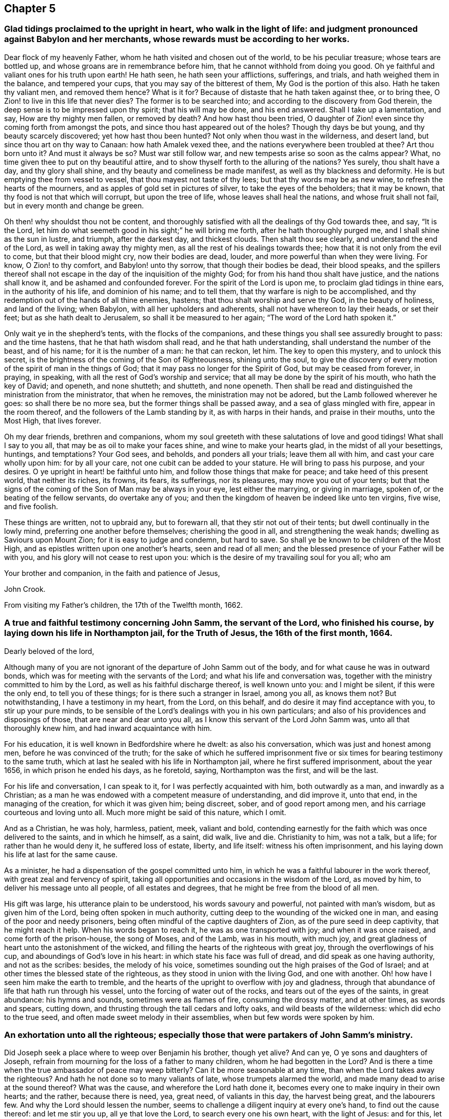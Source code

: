 == Chapter 5

[.blurb]
=== Glad tidings proclaimed to the upright in heart, who walk in the light of life: and judgment pronounced against Babylon and her merchants, whose rewards must be according to her works.

Dear flock of my heavenly Father, whom he hath visited and chosen out of the world,
to be his peculiar treasure; whose tears are bottled up,
and whose groans are in remembrance before him,
that he cannot withhold from doing you good.
Oh ye faithful and valiant ones for his truth upon earth!
He hath seen, he hath seen your afflictions, sufferings, and trials,
and hath weighed them in the balance, and tempered your cups,
that you may say of the bitterest of them,
My God is the portion of this also.
Hath he taken thy valiant men, and removed them hence?
What is it for?
Because of distaste that he hath taken against thee, or to bring thee,
O Zion! to live in this life that never dies?
The former is to be searched into; and according to the discovery from God therein,
the deep sense is to be impressed upon thy spirit; that his will may be done,
and his end answered.
Shall I take up a lamentation, and say, How are thy mighty men fallen,
or removed by death?
And how hast thou been tried,
O daughter of Zion! even since thy coming forth from amongst the pots,
and since thou hast appeared out of the holes?
Though thy days be but young, and thy beauty scarcely discovered;
yet how hast thou been hunted?
Not only when thou wast in the wilderness, and desert land,
but since thou art on thy way to Canaan: how hath Amalek vexed thee,
and the nations everywhere been troubled at thee?
Art thou born unto it?
And must it always be so?
Must war still follow war, and new tempests arise so soon as the calms appear?
What, no time given thee to put on thy beautiful attire,
and to show thyself forth to the alluring of the nations?
Yes surely, thou shalt have a day, and thy glory shall shine,
and thy beauty and comeliness be made manifest, as well as thy blackness and deformity.
He is but emptying thee from vessel to vessel, that thou mayest not taste of thy lees;
but that thy words may be as new wine, to refresh the hearts of the mourners,
and as apples of gold set in pictures of silver, to take the eyes of the beholders;
that it may be known, that thy food is not that which will corrupt,
but upon the tree of life, whose leaves shall heal the nations,
and whose fruit shall not fail, but in every month and change be green.

Oh then! why shouldst thou not be content,
and thoroughly satisfied with all the dealings of thy God towards thee, and say,
"`It is the Lord, let him do what seemeth good in his sight;`" he will bring me forth,
after he hath thoroughly purged me, and I shall shine as the sun in lustre, and triumph,
after the darkest day, and thickest clouds.
Then shalt thou see clearly, and understand the end of the Lord,
as well in taking away thy mighty men, as all the rest of his dealings towards thee;
how that it is not only from the evil to come, but that their blood might cry,
now their bodies are dead, louder, and more powerful than when they were living.
For know, O Zion! to thy comfort, and Babylon! unto thy sorrow,
that though their bodies be dead, their blood speaks,
and the spillers thereof shall not escape in the
day of the inquisition of the mighty God;
for from his hand thou shalt have justice, and the nations shall know it,
and be ashamed and confounded forever.
For the spirit of the Lord is upon me, to proclaim glad tidings in thine ears,
in the authority of his life, and dominion of his name; and to tell them,
that thy warfare is nigh to be accomplished,
and thy redemption out of the hands of all thine enemies, hastens;
that thou shalt worship and serve thy God, in the beauty of holiness,
and land of the living; when Babylon, with all her upholders and adherents,
shall not have whereon to lay their heads, or set their feet;
but as she hath dealt to Jerusalem, so shall it be measured to her again;
"`The word of the Lord hath spoken it.`"

Only wait ye in the shepherd`'s tents, with the flocks of the companions,
and these things you shall see assuredly brought to pass: and the time hastens,
that he that hath wisdom shall read, and he that hath understanding,
shall understand the number of the beast, and of his name; for it is the number of a man:
he that can reckon, let him.
The key to open this mystery, and to unlock this secret,
is the brightness of the coming of the Son of Righteousness, shining unto the soul,
to give the discovery of every motion of the spirit of man in the things of God;
that it may pass no longer for the Spirit of God, but may be ceased from forever,
in praying, in speaking, with all the rest of God`'s worship and service;
that all may be done by the spirit of his mouth, who hath the key of David; and openeth,
and none shutteth; and shutteth, and none openeth.
Then shall be read and distinguished the ministration from the ministrator,
that when he removes, the ministration may not be adored,
but the Lamb followed wherever he goes: so shall there be no more sea,
but the former things shall be passed away, and a sea of glass mingled with fire,
appear in the room thereof, and the followers of the Lamb standing by it,
as with harps in their hands, and praise in their mouths, unto the Most High,
that lives forever.

Oh my dear friends, brethren and companions,
whom my soul greeteth with these salutations of love and good tidings!
What shall I say to you all, that may be as oil to make your faces shine,
and wine to make your hearts glad, in the midst of all your besettings, huntings,
and temptations?
Your God sees, and beholds, and ponders all your trials; leave them all with him,
and cast your care wholly upon him: for by all your care,
not one cubit can be added to your stature.
He will bring to pass his purpose, and your desires.
O ye upright in heart! be faithful unto him, and follow those things that make for peace;
and take heed of this present world, that neither its riches, its frowns, its fears,
its sufferings, nor its pleasures, may move you out of your tents;
but that the signs of the coming of the Son of Man may be always in your eye,
lest either the marrying, or giving in marriage, spoken of,
or the beating of the fellow servants, do overtake any of you;
and then the kingdom of heaven be indeed like unto ten virgins, five wise,
and five foolish.

These things are written, not to upbraid any, but to forewarn all,
that they stir not out of their tents; but dwell continually in the lowly mind,
preferring one another before themselves; cherishing the good in all,
and strengthening the weak hands; dwelling as Saviours upon Mount Zion;
for it is easy to judge and condemn, but hard to save.
So shall ye be known to be children of the Most High,
and as epistles written upon one another`'s hearts, seen and read of all men;
and the blessed presence of your Father will be with you,
and his glory will not cease to rest upon you:
which is the desire of my travailing soul for you all; who am

Your brother and companion, in the faith and patience of Jesus,

[.signed-section-signature]
John Crook.

[.signed-section-context-close]
From visiting my Father`'s children, the 17th of the Twelfth month, 1662.

[.blurb]
=== A true and faithful testimony concerning John Samm, the servant of the Lord, who finished his course, by laying down his life in Northampton jail, for the Truth of Jesus, the 16th of the first month, 1664.

[.salutation]
Dearly beloved of the lord,

Although many of you are not ignorant of the departure of John Samm out of the body,
and for what cause he was in outward bonds,
which was for meeting with the servants of the Lord;
and what his life and conversation was,
together with the ministry committed to him by the Lord,
as well as his faithful discharge thereof, is well known unto you: and I might be silent,
if this were the only end, to tell you of these things;
for is there such a stranger in Israel, among you all, as knows them not?
But notwithstanding, I have a testimony in my heart, from the Lord, on this behalf,
and do desire it may find acceptance with you, to stir up your pure minds,
to be sensible of the Lord`'s dealings with you in his own particulars;
and also of his providences and disposings of those, that are near and dear unto you all,
as I know this servant of the Lord John Samm was, unto all that thoroughly knew him,
and had inward acquaintance with him.

For his education, it is well known in Bedfordshire where he dwelt:
as also his conversation, which was just and honest among men,
before he was convinced of the truth;
for the sake of which he suffered imprisonment five
or six times for bearing testimony to the same truth,
which at last he sealed with his life in Northampton jail,
where he first suffered imprisonment, about the year 1656,
in which prison he ended his days, as he foretold, saying, Northampton was the first,
and will be the last.

For his life and conversation, I can speak to it,
for I was perfectly acquainted with him, both outwardly as a man,
and inwardly as a Christian;
as a man he was endowed with a competent measure of understanding, and did improve it,
unto that end, in the managing of the creation, for which it was given him;
being discreet, sober, and of good report among men,
and his carriage courteous and loving unto all.
Much more might be said of this nature, which I omit.

And as a Christian, he was holy, harmless, patient, meek, valiant and bold,
contending earnestly for the faith which was once delivered to the saints,
and in which he himself, as a saint, did walk, live and die.
Christianity to him, was not a talk, but a life; for rather than he would deny it,
he suffered loss of estate, liberty, and life itself: witness his often imprisonment,
and his laying down his life at last for the same cause.

As a minister, he had a dispensation of the gospel committed unto him,
in which he was a faithful labourer in the work thereof,
with great zeal and fervency of spirit,
taking all opportunities and occasions in the wisdom of the Lord, as moved by him,
to deliver his message unto all people, of all estates and degrees,
that he might be free from the blood of all men.

His gift was large, his utterance plain to be understood, his words savoury and powerful,
not painted with man`'s wisdom, but as given him of the Lord,
being often spoken in much authority,
cutting deep to the wounding of the wicked one in man,
and easing of the poor and needy prisoners,
being often mindful of the captive daughters of Zion,
as of the pure seed in deep captivity, that he might reach it help.
When his words began to reach it, he was as one transported with joy;
and when it was once raised, and come forth of the prison-house, the song of Moses,
and of the Lamb, was in his mouth, with much joy,
and great gladness of heart unto the astonishment of the wicked,
and filling the hearts of the righteous with great joy,
through the overflowings of his cup, and aboundings of God`'s love in his heart:
in which state his face was full of dread, and did speak as one having authority,
and not as the scribes: besides, the melody of his voice,
sometimes sounding out the high praises of the God of Israel;
and at other times the blessed state of the righteous,
as they stood in union with the living God, and one with another.
Oh! how have I seen him make the earth to tremble,
and the hearts of the upright to overflow with joy and gladness,
through that abundance of life that hath run through his vessel,
unto the forcing of water out of the rocks, and tears out of the eyes of the saints,
in great abundance: his hymns and sounds, sometimes were as flames of fire,
consuming the drossy matter, and at other times, as swords and spears, cutting down,
and thrusting through the tall cedars and lofty oaks, and wild beasts of the wilderness:
which did echo to the true seed, and often made sweet melody in their assemblies,
when but few words were spoken by him.

[.blurb]
=== An exhortation unto all the righteous; especially those that were partakers of John Samm`'s ministry.

Did Joseph seek a place where to weep over Benjamin his brother, though yet alive?
And can ye, O ye sons and daughters of Joseph,
refrain from mourning for the loss of a father to many children,
whom he had begotten in the Lord?
And is there a time when the true ambassador of peace may weep bitterly?
Can it be more seasonable at any time, than when the Lord takes away the righteous?
And hath he not done so to many valiants of late, whose trumpets alarmed the world,
and made many dead to arise at the sound thereof?
What was the cause, and wherefore the Lord hath done it,
becomes every one to make inquiry in their own hearts; and the rather,
because there is need, yea, great need, of valiants in this day, the harvest being great,
and the labourers few.
And why the Lord should lessen the number,
seems to challenge a diligent inquiry at every one`'s hand,
to find out the cause thereof: and let me stir you up, all ye that love the Lord,
to search every one his own heart, with the light of Jesus: and for this,
let my harp also be turned to mourning, and into the voice of them that weep:
for indeed I will tell you.
Oh ye children of my Father! my soul hath deeply considered this matter.
And I have this answer; The Lord will do what pleaseth him,
with the instruments of his choosing: and who hath been his counsellor?
He will raise up, and lay aside, at pleasure; for he will have no idols of jealousy,
lest it come to pass, as when he made the brazen serpent at Nehushtan:
neither will he have his work neglected, nor his servants slighted,
whom he sends forth in life and power.
He would have his people to wait upon him in their own measures,
every one as they have received, in it to keep close to him,
that they all may be taught of him, and have the rejoicings in themselves,
and not in another.
And the Lord will yet raise up instruments to fulfill his purpose,
for his work shall prosper.

By these ways and dealings of his,
he would have his children`'s hearts made loose to all things under the sun,
with their lamps burning, and lights shining,
having the loins of their minds girt about with the girdle of truth;
keeping close unto the Lord with a pure heart,
that he may yet further make known unto them his mind and will;
for although you are now become the sons of God, it doth not yet appear what ye shall be;
but this know, the more and oftener ye see him, the more like to him ye shall be:
and let this be your care, that he may be always before you, that you may not be moved.

And my dear friends, keep low in your minds,
and delight to be often in the deeps with God.
Oh watch!
I even beseech you all, as dear brethren,
that by the Lord`'s taking away of his servants of late,
that have been blessed instruments in his hands,
you may come the nearer unto that teacher, and hear his voice daily,
which cannot be removed into a corner; that ye may all say, in truth of heart,
we are come unto that ministry which cannot be taken away by reason of death.
Oh that you may all feel more of this ministry in your assemblies daily,
and keep in that seed of life, where you live with the spirits of those just men,
whose bodies are removed from you.
Indeed I feel the Lord mightily at work in this his day; be but still,
and you will see his wonders as in the days past: let love abound among you,
as at the beginning, and be pure and clean in heart, and you will see,
by all God`'s dealings, what he aims at,
which is certainly to raise up his own life in you all, over all the world,
unto his own praise, and your joy forever.

All you that are sensible of the taking away of dear
J+++.+++ S. as being often refreshed by his life,
and comforted through his ministry,
sink down into the fountain from whence he had all his supplies;
and drink ye of the same blessing the Lord,
that the fountain is in Christ the promised seed, unto whom feel your daily access,
oh ye beloved of the Lord!
Say in your hearts with my soul, O God! it is enough that we have thyself to go unto;
and that we can in thy life, enjoy communion with the spirits of the just ones:
and lift up your heads overall the world, and be not dismayed with any amazement,
either inward or outward, for your Redeemer lives, and your ransomer will not tarry.
And you that are full of sorrow, by reason of your temptations and trials,
which are many, and that your own strength is so small; I say unto you all,
lift up your heads; for you that cannot live without Christ,
but feel your daily need of him, he will not leave you, nor forsake you.
Thou art a true heir of him, that canst not live without him; to thee he will come,
and will not tarry; and in the mean time, as a good soldier, endure the hardship:
it is but yet a little while, and he will appear without sin unto thy soul`'s salvation.
For I feel thee, and do travail for thee.

Oh thou well beloved!
How are my cries unto my God for thee, who laments in thy spirit for want of the Lord,
and can hardly be persuaded of his love to thee, thou art so uncomely in thine own eyes;
and thou lookest upon his dealings, both within, in thy spirit, and without,
in his taking away those instruments whom thou lovest, and by whom thou wast refreshed,
as being in wrath against thee, and for thy sake: well I know thee,
and am to testify unto thee, in mine, and thy Father`'s name, that he doth behold thee,
and his eyes do pity thee, and he is waiting to be gracious unto thee,
that in an acceptable time he may commend his love unto thee, and thy salvation is sure,
oh thou travailing soul!
And I could even put my soul in thy soul`'s stead, to ease thee a little.

Well, my cries are for thee, that thy faith fail not: so unto our God give up,
and when thou art sinking, as to the bottom of sorrow, there is a hand to support thee,
and thou wilt feel it in the lowest dungeon, and darkest deep.
Be thou still, and my God will be thy interpreter, to let thee see, know,
and understand thy state and condition; with whom I leave thee,
in that bosom where Lazarus dwells safely, and at rest, when Dives is tormented,
and hath not one drop of that mercy with which thou art filled,
to the praise of our God forever.
Amen.

[.blurb]
=== Some reasons why the people called Quakers do absent from the public way of worship, and cannot conform thereunto, though they are exposed to great sufferings because thereof.

We are a people that have desired,
and diligently enquired after the true knowledge of God,
and the way in which he is worshipped; in which way we desire to walk:
and after much seeking, and serious consideration, we do find,
and are persuaded in our hearts and consciences.

[.numbered-group]
====

[.numbered]
_First,_ That God is a Spirit, and that his worship is spiritual;
according as Christ hath said, John 4:24. And that none are true worshippers,
but such as worship in the Spirit, and in Truth.

[.numbered]
_Secondly,_ That men must first feel and receive a measure of the Spirit of the Lord,
before they can come to know the true way of worship,
which is only learned in the Spirit, ver. 22, 23.

[.numbered]
_Thirdly,_ That no man upon the earth, can or ought to prescribe how, or after what manner,
God Almighty is to be worshipped, so as to impose any practices upon men;
but is to leave that to him, to direct them by his good Spirit,
in things pertaining to his worship; and he is to persuade them thereunto:
and that they ought not to be compelled or forced to the true worship;
much less to that which is so justly suspected by many people,
not to be the true way of worship.

====

And it doth appear to us, that the public way of worship,
or the worship of the church of England, is very different from this spiritual worship:
for we see, that they have not received the measure of the Spirit of Christ,
which leads into all truth, but they daily rebel and transgress against it,
doing those things that they should not,
and leaving undone those things which they ought to do;
so that they are without spiritual health: and these cannot be the spiritual worshippers;
for they that do worship in the spirit, do feel health and peace in it.
And therefore we have good reason to absent from the public way of worship.

And because that those, who do frequent that worship,
are not born again of the Spirit of Christ, John 3:3.
but are still in an unregenerate state,
following the pleasures and vanities of sin, and living in all manner of wickedness,
as swearing, lying, drunkenness, murder, cozening, and cheating,
and what other evils may be mentioned, which may be found among those worshippers;
and these are the works and fruits of the flesh, and not of the Spirit of God, Gal. 5.
And therefore we do absent from that worship.

Besides, they do not seek to draw and win people by love and tenderness,
and by the example of a good conversation, but labour by violent force and compulsion,
to bring people to their worship; which the true worshippers and Christians never did;
and persecute, and cause such to suffer, who are otherwise minded,
that cannot come to their church and worship, according to their prescriptions;
which the true worshippers never did, but said, "`If any were otherwise minded,
God should reveal the same unto them,`" Phil. 3:15.
and they did not by force impose their religion upon others.
But we do believe, that imposing religion upon people, is of antichrist;
and that all that do so impose, are in the way of antichrist; and we do, and must,
absent from them.

And also,
we find their ministry is much different from the ministry of the true church of Christ,
both in call, maintenance, doctrine, and conversation;
for they were "`ministers of the spirit, and not of the letter,`" 2 Cor. 3.
Neither were they called by man, nor taught by man the things which they did preach;
neither did they "`receive it from man, but by the revelation of Jesus Christ,`" Gal. 1.
and they had "`received his Spirit, by which the deep things of God are revealed,`" 1 Cor. 2.
But these ministers are made at Oxford or Cambridge, by learning natural languages,
and old books and authors, and serve such a time there, before they go forth;
and when they have attained that, then they run, when the Lord never sent them;
and they use their tongues, and say, He saith it, when the Lord never spoke to them,
nor called them forth to preach his word.
They are made ministers by man, and sent out by man,
and two or three hundred pounds a year calls them thither; and there they will stay;
and such the true prophets and servants of the Lord witnessed against, as may be seen,
Isa. 56. Jer. 23. Mic. 3.
The ministers of Christ did give freely, as they had freely received,
according to Christ`'s command. Matt. 10.
But these ministers receive and force tithes from the people,
which Christ came to put an end to, Rom. 10:4. The apostle said,
"`The priesthood being changed,
there is made of necessity a change also of the law;`" by which law, tithes were paid, Heb. 7.
which the ministers of Christ never received, much less to force people to pay them,
but did witness against them;
for they pertained only to the priests of the first covenant:
and so in their maintenance we find them contrary to the ministers of Christ.
And also they differ in their doctrine; for the ministers of Christ did preach,
that people might wait to receive Christ into their hearts,
and that they might know Christ in them, else they were reprobates;
and if Christ was in them, the body was dead because of sin,
and they came to be dead unto sin.

Every particular member of their church was to know the Spirit of Christ in him;
"`and if any man had not the Spirit of Christ, he was none of his,`" etc. Rom. 8.
But these ministers tell the people, that they are Christians, and the church of Christ;
though they know nothing of this in them, but live in sin and unrighteousness,
and are dead to truth, and feel nothing of the operation of the Spirit of Christ in them,
but still sin against it, doing that they should not do,
and leaving undone that which they should do, and are not saved from sin,
nor made free by the truth.
They tell them, they must never expect to be free from sin,
nor to know the revelation of Jesus Christ, as former Christians did,
nor to know the power of God, to work mightily and effectually in them,
to destroy the works of the devil, while they are on this side the grave;
and so keep them in blindness and ignorance, ever learning, but still laden with sin,
and divers lusts, and never able to come to the knowledge of the truth, which makes free,
as we have seen; and therefore we have denied them.
We believe, with the ministers of Christ, that the truth makes free;
and that it is possible to know Christ so made manifest within,
as to destroy the devil`'s works, and to save from sin; and that he that is born of God,
sins not.
We say, we believe that such a state is attainable on this side the grave;
and yet we acknowledge, there is a state the saints knew, and passed through, in which,
if we should say we have no sin, we deceive ourselves, and the truth is not in us;
but if we confess our sins, he is faithful and just to forgive us our sins,
and to cleanse us from all unrighteousness:
and this was spoken to little children in the truth, that they should not sin, John ii.
But there were fathers, that had known the truth, and young men, that were strong,
in whom the word of God dwelt, that had (take notice) overcome the wicked one.
Many other things might be mentioned, but these may be sufficient to show,
why we deny that ministry, which hath not profited the people at all;
but they are proud and covetous, as thousands do know.

Again, we do absent from the public way of worship,
because of its deadness and formality; because we cannot find,
that the immortal souls of people are refreshed therein,
nor that true and spiritual comfort is received thereby: and we do believe,
and upon true search and examination, do find, and also are persuaded in our consciences,
and that by the Spirit of the Lord, that the most part of their ceremonies and practices,
in their worship, are but vain traditions of men, and no heavenly divine institutions;
and we may say, as the apostle said in another case,
"`They do not make the comers thereunto any whit
the better;`" but they are still miserable and dead,
and want that which only can give life and satisfaction to the soul; to wit,
the knowledge of Christ`'s appearance in themselves, and of his life and virtue.

And having seen these things,
that they want the Spirit of the Lord to exercise them in their worship;
that they are not born of it that they want the fruits of it;
that they force and persecute people,
that cannot for conscience sake conform to their way of worship;
that their ministry differs from the ministry of Christ, in call, maintenance,
conversation and doctrine,
and is the very same with the false prophets and deceivers in the days of old,
being found in their very steps and practices, that their worship is dead, formal,
and carnal, and doth not give satisfaction to the soul; we cannot conform to it,
but have denied it upon just ground, and in conscience to the Lord do absent from it;
and not out of obstinacy, as some would accuse us.

And again, we absent from it, because we have found a better way,
in which we can trust our souls: and find health and peace, and spiritual comfort,
and true satisfaction, in this way in which we now walk with the Lord,
and worship him in spirit and truth;
and we find his living presence in our assemblings together,
in the worship and service of God: for we meet together to wait upon him,
and to perform holy duty to him, and speak as his Spirit moveth in us,
and gives us utterance, and pray in the spirit, and this only is acceptable to him.
This is spiritual worship,
when the Spirit of the Lord exerciseth man in the things he performeth towards God:
and if his spirit doth not stir or move in us, we are silent,
waiting to hear the Lord speaking in our souls;
and this is according to the saints practice.
And because we have found great peace and satisfaction to our souls in this way,
in which we now walk, we cannot deny it, whatever we suffer;
and choose rather to obey the Lord, that we may have and feel his peace in our hearts,
than to obey men, to avoid all sufferings.

And because we would not lose that peace, and make shipwreck of our faith,
we cannot conform to the public way of worship;
and not out of any willfulness or obstinacy.
We desire to spend our days in the fear of God,
to walk in justness and righteousness towards all men,
and to do unto all men as we would they should do unto us;
to love God with all our hearts, and our neighbours as ourselves;
and to avoid the iniquities and abominations that daily
abound among those that are of the public way of worship.
And we dare not riot in the day time, nor spend our precious time in vanity,
nor waste God`'s creatures, and spend them upon our lusts,
which will be cause of God`'s severe judgments upon men and nations.
We cannot go with multitudes to do evil,
but must have respect to the Lord God that made us, to live unto him,
that we may die in his love and favour,
and that we may be heirs of that kingdom which is everlasting;
into which the sayers Lord, Lord, must not enter, but those that do his will.
And this is that we seek, and which is our only end and aim, the Lord knows;
and if for this we must be hated and afflicted, we cannot help it:
for we must not deny the Lord, but will trust in him,
though we perish for our obedience unto him;
and because this is our desire and resolution,
we do absent from the public way of worship,
and cannot have fellowship with the unfruitful workers and works of darkness,
but do rather reprove them.

=== And as for our refusing to swear:

We would have all men to know, that it is not out of obstinacy or willfulness,
that we do refuse, or as though we had any reserve to ourselves,
because we cannot swear allegiance to the king,
as if we would plot or contrive mischief against him.
No, God knows, and his people knows,
and the witness of God in the consciences of our very adversaries,
will one day testify for us, that this is not the cause why we refuse to swear;
but it is only and singly in pure obedience and conscience to the Lord Jesus Christ,
who saith, swear not at all; and this is his command unto his followers:
"`Though it was said by them of old time, thou shalt not forswear thyself,
but shalt perform thine oaths unto the Lord.`"
They might then swear, for it was commanded; but now Christ being come,
who is the end of the law, and fulfiller of it, saith, Swear not at all:
by which it is clear, that all swearing is forbidden;
for the law did forbid and prohibit all vain and frivolous swearing.
If these words of Christ did reach no farther, than to prohibit that,
as some would limit them,
then Christ had only forbid that which before was forbidden by the law;
but it is very plain his words extend farther,
because he repeats what before was forbidden and commanded, and then goes on farther.
But I say unto you.
Swear not at all, etc.
And how he could have spoken more fully, I cannot tell.
Also the apostle James preaches the same doctrine, with the same absolute prohibition;
But above all things, my brethren, swear not;
for it was so positively forbidden by Christ,
that he put that as it were above all things, neither by heaven, nor earth,
(mark) nor any other oath: no oath was to be sworn by the true Christians,
who were brought out of the strife, that was among men, into love, and peace,
and good will towards all men.

And truly it is a token of darkness, and much ignorance,
that any man professing Christianity should have any word to say against such a thing,
which is so clearly forbidden.
And how many Christians have suffered since, for refusing to swear,
appears by several ancient histories:
and upon the same account only do we refuse to swear at this day,
having received the Christian spirit, which in us saith, swear not.
And therefore, upon this general account, we cannot swear allegiance to the king;
but we can and have proffered to promise in faithfulness, and do desire,
that the same punishment may be inflicted upon those that break their word and promise,
as on them that break their oaths; and if this were taken, it would appear,
that we make as much conscience, and more, to keep our promise,
as any men do their oaths, and it is to the full as binding to us:
for it is a common saying among men, those that will swear, will lie;
and many that will now swear allegiance to the king, to save their outward liberty,
would soon swear against him upon occasion.
And if it had been known, that ever we could swear in any case, since we were a people,
and would not now swear allegiance to the king;
then indeed there were great cause of suspicion: but we have always denied to swear,
in any case, since we knew the truth, and had the Spirit of Christ to guide us;
and have suffered upon divers accounts in former days.
Therefore, in reason and justice, we ought not to suffer in this case,
for refusing to swear allegiance to the king; neither ought men to ensnare us,
because of the tenderness of our consciences to the Lord;
for we have always desired the good and happiness of the king, and all men,
in this world, and that which is to come.
And inasmuch as we live in the fear of God, and peaceably,
it is that which brings honour to good government and kings,
when subjects do live in the fear of God.
And such as do live wickedly, in ungodly ways and practices,
dishonour God and good government, and kings too.
We are for peace,
and deny that spirit that would plot or contrive mischief against the king,
or any man`'s person; for our principle is peaceable,
and leads to love and good-will towards all men;
which is the principle of truth and honesty; as will appear,
when all false suspicions will die, and the refuge of lies, and evil reports,
will be swept away.
Thus we have spoken the truth, in simplicity, desiring that it may be for good unto all,
to whom it may come.

We are lovers of truth and righteousness,
and every one that truly desires to walk therein;
in which alone true happiness and everlasting peace are enjoyed,
by all such as believe and walk in the light of righteousness,
which leads out of the evil way, that the sons of men have long run on in,
in the time of great darkness, which hath overshadowed the earth, shall pass away;
and light shall shine more and more in the hearts of men;
in which all that do walk shall know the salvation of God, and partake of his mercies,
and great lovingkindness, and praise and magnify his glorious name forevermore.

[.signed-section-context-close]
Reading Jail, the 22nd day of the Fifth month, 1665.

[.asterism]
'''

[.blurb]
=== +++[+++The following address appears to have been written while the plague was prevailing in London, and designed to bring those who were in affliction to a proper consideration of their own states, and of the administration of the Lord`'s judgments in the earth, that they might profit by them.-- Ed.]

[.blurb]
=== Compassion to all the Sorrowful, Afflicted, Visited, Tempted, Suffering Seed; whether inwardly or outwardly, in the city of London, or elsewhere in England.

Thus saith the Lord, say to them that are of a fearful heart, be strong, fear not;
behold your God will come with vengeance, even God with a recompense;
he will come and save you.

This is spoken unto you, whose consciences are tender,
having the deep sense of God`'s judgments upon your spirits,
which are now upon the city of London, and other parts of this isle;
whether upon your own persons or families, or as yet more remote from you,
who wait upon the Lord in the way of his judgments;
if possibly he may be entreated by you,
to stop his hand from slaying the righteous together with the wicked,
and those who know not their right hand from their left.
Ye know if his anger be kindled but a little,
that blessed are all those that put their trust in him.

I know your griefs, and am well acquainted with your sorrows; which are most of all,
that ye yourselves have not redeemed the time, as ye now see ye might have done,
although ye grieve to see others despise God`'s laws.
In that for your time ye might have been teachers of others,
ye have need to be taught the first principles of the teachings of God;
as repentance from your dead works, it being your daily burden,
that ye can feel no more life stirring in your hearts and services,
nor any more faith towards God, to draw life and virtue from him;
nor any more of the operations of his hand, and openings thereof,
to fill you with his blessings.
This makes you doubt sometimes, whether ye are the sheep of his pasture,
or of the number of the flock of his hands, by reason of your leanness of soul,
and poverty of spirit; concluding in yourselves,
ye have not yet truly learnt the doctrine of baptisms; seeing ye find so much of self,
and the spirit of this world alive in you, and so little of the hay, straw, and stubble,
yet consumed and burnt up in you; that ye question, many times,
whether ye know the foundation of God laid in your hearts.
And ye find daily so many temptations and vain thoughts lodge within you,
to the disquieting and vexing of your righteous souls,
that ye fear the baptism of the Holy Spirit is not yet attained by you;
seeing your sorrows are so many, and your comforts so few and uncertain,
that ye know not certainly, whether there be any such Holy Spirit come into your hearts.

And for the resurrection of the dead and eternal judgment,
ye fear that ye know little of them,
more than ye have received by the hearing of the ear,
and reading of the letter without you;
therefore ye doubt that your faith stands but in word, and not in power:
because it removeth so little out of your hearts that stood there before,
and giveth you no more victory over the world; but as ye were, so ye are still,
too much in bondage to it, which is your grief; although, too long after,
victory is present with you;
but how to attain and perform it continually over all things, both in words, thoughts,
and actions, ye find not.

Yet ye cannot satisfy yourselves with the common faith, viz.,
That such a state or condition is not attainable,
but rather find cause enough in yourselves, to judge your own remissness and negligence,
in not watching in the light, to keep your hearts with all diligence,
experiencing that now your own folly doth correct you,
because ye have often had precious seasons and opportunities, as a daily price,
put into your hands, but ye improved them not as ye might have done.
Nevertheless, ye dare not, like those, whose foolish hearts are darkened,
lay the fault upon God, as if the reason was, because he denied you power;
never intending to make you perfectly holy, lest your salvation should be of yourselves.
But experience hath taught you otherwise,
in that when ye are at any time most holy and sanctified throughout, in body, soul,
and spirit; ye, are then most meek and lowly,
inheriting the presence and kingdom of God in your hearts.

Further, ye know there would be no variance or discord between the Lord and you,
but for your defects in love to him, and watchfulness to his counsel; from which causes,
flow your miscarriages in life and conversation; and such darkness upon you,
that ye cannot see the salvation of God, crying out as undone; saying,
We are cast out of thy sight, O Lord; wilt thou be merciful no more?
And no marvel, because ye know right well, that if the Lord be always before you,
ye cannot be moved.

Thus far I have traced you, by the footsteps of the flocks of the companions;
although to you they seem as untrodden paths, and like the way of an eagle,
and as a ship at sea: yet be it known unto you,
the same steps have been trodden by your brethren that are in the world,
as the way of the Lord, to show them what was in their hearts,
like as he did to Israel of old.

O that I had the tongue of the learned,
so as to show you the causes of your diseased weaknesses,
that a perfect cure might be received.

First of all, I find your minds abroad,
and your eyes gadding too much in the ends of the earth,
where ye find many wandering like yourselves; which so occupies your minds,
as to strengthen your hands in this evil, and thereby to lessen +++[+++the sense of]
it in yourselves.

Also the wicked one so busieth you, in finding fault with others,
as if ye were to keep their vineyards,
whereby he cunningly enticeth you to neglect your own, under pretence of service to them;
or otherwise, to fill your hearts so with prejudice against religion itself,
as if all men were liars.
Which thing lurking so secretly in your bosoms, that when the winter cometh,
and storms arise, it gendereth to fear and bondage, through the mixture of unbelief,
carelessness, and lukewarm indifferency; all which now appears to be a monstrous birth,
although before nursed and dandled as a most beautiful child,
and none so likely to inherit the kingdom as it; but now ye see it is for judgment,
and must not be heir with the son of the free woman.

Again,--as many by talking of what once they did possess and enjoy,
have lost the sense and comfort of what they should have to support them at present;
so others, by speaking so much of suffering, are made unfit to suffer and at this day,
how many are there, who have so spent their precious time,
in often relating the cruel deaths and hardships of others,
that they are neither prepared to die, nor fitted for trial themselves:
and hence also ariseth the multitudes of their fears and troubles.

Another cause of your fear and trouble,
I find to be the falling of many good and righteous people in this common calamity;
as if the Lord had no more respect to them that serve and fear him,
than to the wicked and profane; seeing what befalls the swearer,
befalls him that fears an oath.
But this comes to pass, that none may presume, and that all may fear before him;
yet the accuser of the brethren wounds you so sorely on this account,
that ye daily feel his stinging, by all tidings that come to your ears,
concerning the Lord`'s visiting the righteous with the wicked,
and little children in their innocency, with grown people in their sins.
As this doth much embolden the ungodly in their presumption,
so it doth discourage the weak in the faith, as if they served God for naught;
not remembering that it is written, No man knoweth either love or hatred,
by all that is before him.
And it is meet it should be so,
because the love and hatred are to the two seeds of Jacob and Esau, which are invisible:
therefore, they that keep not to the light,
in the daily watchfulness through believing in it,
but look out at things visible and temporal, such are unstable in all their ways,
and misinterpret all the Lord`'s proceedings:
whence ariseth such discontentedness of mind, and trouble of spirit,
that they are ready to say with Jonas, They do well to be angry,
thinking they have cause enough for it, even unto death.

Thus doth the evil nature deal with the Lord, when it gets loose from the bit and bridle.
But this is the plague, for people to die in their sins, as Christ said to the Jews,
all must die, but ye shall die in your sins.

Yet hear, O Jacob, and hearken, O Israel, that art afflicted, tossed with tempest,
and not comforted; the Lord will lay thy foundation, as with precious stones;
thou shalt be taught of the Lord, and in righteousness shalt thou be established:
thou shalt be far from oppression, for thou shalt not fear.

A further cause of fear and trouble,
may be the natural temper and inclination of your minds and spirits,
not yet knowing the seed of life, so raised into dominion in your hearts,
as to witness it stronger in you, than he that is in the world;
therefore ye lie open to the storms and blasts of fear and distrust;
notwithstanding the root of the matter may be in you,
yet is it but as a seed sown in weakness, and as yet not raised in power.
By reason of your natural temper, ye may labour more with your own hearts,
than some others do,
and yet not be able to attain that victory and courage which they arrive at;
which makes you conclude, the root of the matter is not in you;
and that one day ye shall fall by the hand of Saul; and your fears do so attend you,
upon every approach of danger, as those that can do nothing of your own selves,
and yet are able to do all things, through Christ strengthening of you.
I know you well, that when ye are naked, none so timorous,
ye knowing self to be of no reputation; but when ye have girt on strength,
and sunk down into the armour of light, none so bold and valiant;
although thou be but a little one, thou art as David, not afraid of great Goliath,
when into the name of the Lord thou art gotten.
Feel me, for I would not have you dismayed, because of this kind of fear:
therefore be ye still; when ye feel it arise in you, look not at it,
but keep your minds out of all compliance with it; and the just that live by faith,
will spring in your hearts, suddenly daunting your fears, and driving them back;
whereby you will witness the power of God to arise in you; by which, through faith,
ye will be kept unto salvation.

But in your journey it will fare with you, as sometimes with Ahaz,
unto whom the Lord said, Ask thee a sign, when the enemies conspired against him;
but Ahaz said, "`I will not ask, neither will I tempt the Lord,`" etc.
In like manner will he find your souls compassed about with evils;
some that ye are guilty of through negligence, etc.,
and others laid to your charge by the accuser, as if because he tempted,
ye had consented; and others also by him threatened to come upon you,
as a just reward for the former:
yet in this very condition the Lord bids you believe in his grace,
that shall be sufficient for you in this great strait; but take heed, at such a time,
lest, like Ahaz, you hastily reply, "`I will not, nor I cannot believe;
neither will I tempt the Lord, in presuming to be quiet and still,
through believing in his light and power, that secretly shows me my duty,
and stirs me up unto it in my own breast, in this close besetting.`"

I say unto you, if ye will not now believe, as in hope against hope,
ye shall not be established; but on the contrary, if ye will believe in the light,
this great distress, and sore siege, shall be unto you,
as the death of Lazarus was unto Martha and Mary; concerning which, Christ said,
He was glad, although they were troubled,
in that it should be an advantage to their faith,
whereby they saw the glory of God in Christ, raising him from the dead.

But I know you are so overwhelmed with fears, many times,
that ye cannot hearken or be still,
like the children of Israel that could not hearken unto Moses,
because of the anguish of their spirits:
even so do your fears and unbelief indispose and
unfit you for any service acceptable in God`'s sight,
whereby ye are ready to conclude yourselves to be without,
amongst the fearful and unbelieving, etc. Rev. 21:8.
But I say unto you, that he who came not to call the righteous,
but sinners to repentance, shall not break the bruised reed, nor quench the smoking flax;
he it is that invites you, because ye are weary and heavy laden;
and whoever comes to him, he will in nowise cast off; for he comes to deliver those,
who all their lifetime were subject to bondage, by reason of the fear of death.

Therefore, take heed ye refuse not him that speaks from heaven,
who appears the second time unto them that look for him, without sin unto salvation,
to set them free, through believing in the truth, which God loves in your inward parts.
This freedom, in due time, ye will reap, O ye that have sown in tears, if ye faint not;
and that ye may not faint, he hath provided a cordial for you, and that near you,
even the Spirit itself to help your infirmity,
and to comfort you by bearing witness with your spirits, that ye are the Lord`'s;
which above all things ye desire to know, and to have the full assurance of.
The counsel of the Lord is unto you in this case, to delight yourselves in him,
and hereby will you enjoy the desires of your hearts; and through keeping his sayings,
which ye will hear him daily saying in you, and unto you, as humble and meek,
in his light ye will abide and walk, and ye easily know his voice,
and his words to be spirit and life; and that ye may be fully assured it is he,
the works which he doth in you, and for you, bear witness of him.
And by faith in him, will he become an inhabitant in you;
for we are all the children of God, by faith in Christ Jesus;
and by faith he dwelleth in your hearts; and hereby will ye know that ye know him,
and have the full assurance of him,
because the Son of God is come to give you this understanding,
by virtue of his being in you, and ye in him, who is true God, and eternal life.

I have now something to say to those fearful, that are without amongst the unbelievers,
and abominable, murderers, and sorcerers, and all liars,
who shall have their portion in the lake; who cannot endure the Lamb,
nor the presence of God, when he sits upon the throne,
but fly to the mountains and hills, in which they have trusted,
to hide them in the day of calamity.
These are of Cain`'s generation, that are better at killing than sacrificing;
and as the fruit of their doings, they are always afraid, and that where no fear is,
even of every man, not knowing whom to trust, as Cain was;
and although such hide their sin, as Adam, they shall not prosper.
But of this sort I have something to say, more at large, by themselves,
and so I pass them by at present.

Others there are, who are yet without amongst the dogs,
unto whom I intend not the children`'s bread before spoken of;
and they are such who are always learning,
but never able to come to the knowledge of the truth, to make them free from their fears,
being laden with sin, and led away with divers lusts;
thinking an opinion of truth will save them,
while they are crucifying afresh the Son of God, and putting him to open shame;
flying to scripture sanctuary, as the Jews did, who searched the Scriptures,
but would not come to Christ; and in a wrong zeal, as the disciples did,
when they would have had those consumed that followed not with them, urging to Christ,
the example of Elias.
But let these know,
that their fears flow from the guilt of sin that defiles their consciences;
which all the sacrifices that they offer day by day, can never take away,
nor make the comers thereunto perfect; because they reach not the conscience,
but still there remains a conscience accusing for sin;
because they believe not in the light to walk in it;
that the blood of Jesus might be known, to sprinkle their hearts from an evil conscience;
that they may witness by it perfection, as pertaining to the conscience.
Therefore these are not free from affrighting, terrifying fears,
because their sins remain;
how confident soever they may seem to be of their eternal conditions,
in that they know not the truth, as it is in Jesus; for if they did,
it would make them free.
Unto such I say, they are yet too high and wise for God,
and therefore must come down to know a meek, poor and quiet spirit within them;
which is of price, beyond all their talk, knowledge, and empty profession of Scriptures,
God and Christ without them, while they have not learned to stand still,
to feel the Spirit of Christ to be their strength and leader within them:
these shall likewise perish and die in their sins,
if they bring not forth fruits meet for repentance,
through that faith which is held in a pure conscience.

But unto you whose hearts are tender, and consciences awakened unto righteousness,
shall the Son of Righteousness arise with healing in his wings;
for ye love his present appearance in your hearts,
and wait for the brightness of his coming, to consume whatever is contrary to himself,
that he may be, and none besides him.
Therefore, for your comfort, I have this to assure you of, from my God and your God,
that he will come quickly, and will not tarry, and ye know his reward is with him;
because ye never enjoyed him, but ye were sufficiently rewarded for waiting upon him.

And these clouds of sufferings, whether sickness, bonds, or banishment,
are but as the evening, which must be added to the morning, to make up the last day,
in which God will perfectly raise up his seed, as well as the first day.
O sing, thou barren, and thou that didst not bear;
for now shalt thou be fruitful in children, and they shall sing together,
as the sons of the morning of this blessed holy day, the new song, which none can learn,
but the redeemed out of the earth:
although now in the evening thou mayest be weeping by the rivers of Babylon,
with thy instrument untuned, because in a strange land.
Behold the bridegroom Cometh,
at whose presence thy sorrow shall be turned into rejoicing,
and thy joy shall none take from thee: but the world shall mourn;
and now is the day of their sorrow begun,
even that great and sore distress of nations spoken of, with that inexpressible woe, woe,
woe, upon the inhabitants of the earth;
which hath been often sounded through the Lord`'s witnesses and servants,
that it may be known there have been prophets in England, and sounding in thy streets,
O London!
But who shall live when God doth this, besides the seed that shall serve the Lord!

Feel it already begin to arise in your hearts,
O all ye that fear the Lord! by all the oppositions it meets withal; and saying in you,
if this be to be vile, to rejoice at the return of the glory of Israel,
I will yet be more vile, and all the lookers on, like Michal, shall be ashamed,
when the seed of David shall be exalted over all,
to the praise of the glory of the name of its God forever: therefore, thou royal seed,
it is good for thee to draw near unto him; that when he takes peace from the earth,
both within and without, that then thou mayest encourage thyself in the Lord thy God,
who is over all blessed forevermore.
Amen.

This is from a sufferer with the righteous seed,
and one that prays and waits for its deliverance out of all its troubles,
in all where it yet groans for redemption, a salutation of unfeigned love.

[.signed-section-signature]
John Crook.

[.signed-section-context-close]
The fourth of the Seventh month 1665.
